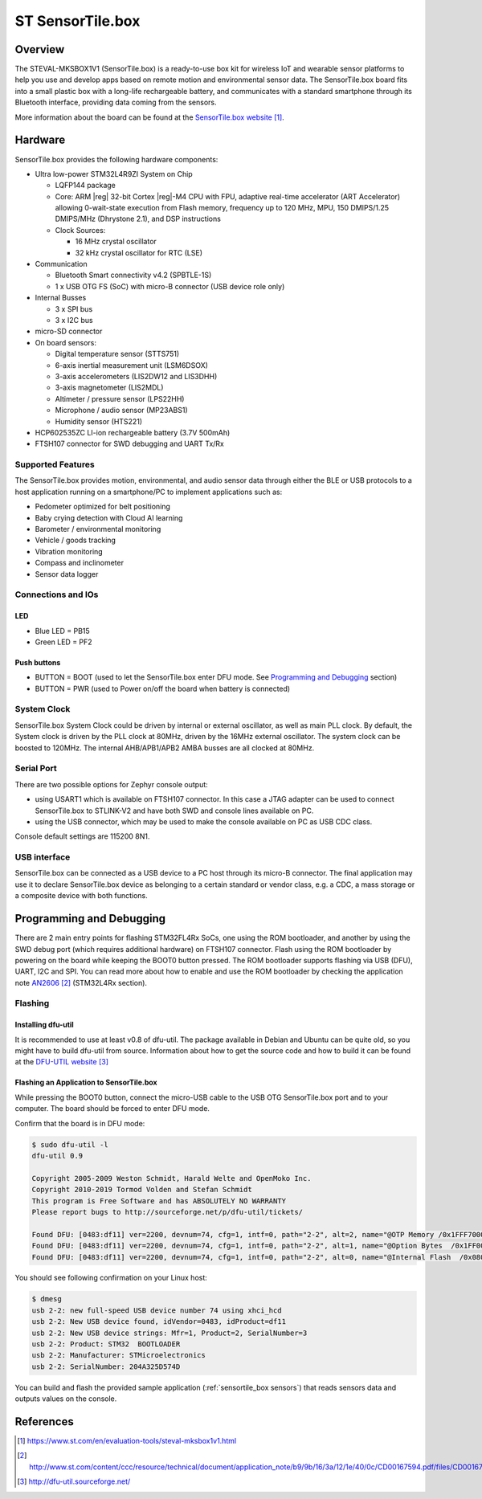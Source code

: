 .. _sensortile_box:

ST SensorTile.box
#################

Overview
********

The STEVAL-MKSBOX1V1 (SensorTile.box) is a ready-to-use box kit for wireless
IoT and wearable sensor platforms to help you use and develop apps based on
remote motion and environmental sensor data.
The SensorTile.box board fits into a small plastic box with a long-life rechargeable
battery, and communicates with a standard smartphone through its Bluetooth interface,
providing data coming from the sensors.

.. image:: img/sensortile_box.jpg
     :width: 784px
     :align: center
     :height: 643px
     :alt: SensorTile.box

More information about the board can be found at the `SensorTile.box website`_.

Hardware
********

SensorTile.box provides the following hardware components:

- Ultra low-power STM32L4R9ZI System on Chip

  - LQFP144 package
  - Core: ARM |reg| 32-bit Cortex |reg|-M4 CPU with FPU, adaptive
    real-time accelerator (ART Accelerator) allowing 0-wait-state
    execution from Flash memory, frequency up to 120 MHz, MPU, 150
    DMIPS/1.25 DMIPS/MHz (Dhrystone 2.1), and DSP instructions
  - Clock Sources:

    - 16 MHz crystal oscillator
    - 32 kHz crystal oscillator for RTC (LSE)

- Communication

  - Bluetooth Smart connectivity v4.2 (SPBTLE-1S)
  - 1 x USB OTG FS (SoC) with micro-B connector
    (USB device role only)

- Internal Busses

  - 3 x SPI bus
  - 3 x I2C bus

- micro-SD connector

- On board sensors:

  - Digital temperature sensor (STTS751)
  - 6-axis inertial measurement unit (LSM6DSOX)
  - 3-axis accelerometers (LIS2DW12 and LIS3DHH)
  - 3-axis magnetometer (LIS2MDL)
  - Altimeter / pressure sensor (LPS22HH)
  - Microphone / audio sensor (MP23ABS1)
  - Humidity sensor (HTS221)

- HCP602535ZC LI-ion rechargeable battery (3.7V 500mAh)
- FTSH107 connector for SWD debugging and UART Tx/Rx

Supported Features
==================

The SensorTile.box provides motion, environmental, and audio
sensor data through either the BLE or USB protocols to a host application running
on a smartphone/PC to implement applications such as:

- Pedometer optimized for belt positioning
- Baby crying detection with Cloud AI learning
- Barometer / environmental monitoring
- Vehicle / goods tracking
- Vibration monitoring
- Compass and inclinometer
- Sensor data logger

Connections and IOs
===================

LED
---

- Blue LED  = PB15
- Green LED = PF2

Push buttons
------------

- BUTTON = BOOT
  (used to let the SensorTile.box enter DFU mode. See `Programming and Debugging`_
  section)
- BUTTON = PWR
  (used to Power on/off the board when battery is connected)

System Clock
============

SensorTile.box System Clock could be driven by internal or external
oscillator, as well as main PLL clock. By default, the System clock is
driven by the PLL clock at 80MHz, driven by the 16MHz external oscillator.
The system clock can be boosted to 120MHz.
The internal AHB/APB1/APB2 AMBA busses are all clocked at 80MHz.

Serial Port
===========

There are two possible options for Zephyr console output:

- using USART1 which is available on FTSH107 connector. In this case a JTAG adapter
  can be used to connect SensorTile.box to STLINK-V2 and have both SWD and console lines
  available on PC.
- using the USB connector, which may be used to make the console available on PC as
  USB CDC class.

Console default settings are 115200 8N1.

USB interface
=============

SensorTile.box can be connected as a USB device to a PC host through its micro-B connector.
The final application may use it to declare SensorTile.box device as belonging to a
certain standard or vendor class, e.g. a CDC, a mass storage or a composite device with both
functions.

Programming and Debugging
*************************

There are 2 main entry points for flashing STM32FL4Rx SoCs, one using the ROM
bootloader, and another by using the SWD debug port (which requires additional
hardware) on FTSH107 connector.
Flash using the ROM bootloader by powering on the board
while keeping the BOOT0 button pressed.
The ROM bootloader supports flashing via USB (DFU), UART, I2C and SPI.
You can read more about how to enable and use the ROM bootloader by checking
the application note `AN2606`_ (STM32L4Rx section).

Flashing
========

Installing dfu-util
-------------------

It is recommended to use at least v0.8 of dfu-util. The package available in
Debian and Ubuntu can be quite old, so you might have to build dfu-util from source.
Information about how to get the source code and how to build it can be found
at the `DFU-UTIL website`_

Flashing an Application to SensorTile.box
-----------------------------------------

While pressing the BOOT0 button, connect the
micro-USB cable to the USB OTG SensorTile.box
port and to your computer. The board should be
forced to enter DFU mode.

Confirm that the board is in DFU mode:

.. code-block:: console

   $ sudo dfu-util -l
   dfu-util 0.9

   Copyright 2005-2009 Weston Schmidt, Harald Welte and OpenMoko Inc.
   Copyright 2010-2019 Tormod Volden and Stefan Schmidt
   This program is Free Software and has ABSOLUTELY NO WARRANTY
   Please report bugs to http://sourceforge.net/p/dfu-util/tickets/

   Found DFU: [0483:df11] ver=2200, devnum=74, cfg=1, intf=0, path="2-2", alt=2, name="@OTP Memory /0x1FFF7000/01*0001Ke", serial="204A325D574D"
   Found DFU: [0483:df11] ver=2200, devnum=74, cfg=1, intf=0, path="2-2", alt=1, name="@Option Bytes  /0x1FF00000/01*040 e/0x1FF01000/01*040 e", serial="204A325D574D"
   Found DFU: [0483:df11] ver=2200, devnum=74, cfg=1, intf=0, path="2-2", alt=0, name="@Internal Flash  /0x08000000/512*0004Kg", serial="204A325D574D"

You should see following confirmation on your Linux host:

.. code-block:: console

   $ dmesg
   usb 2-2: new full-speed USB device number 74 using xhci_hcd
   usb 2-2: New USB device found, idVendor=0483, idProduct=df11
   usb 2-2: New USB device strings: Mfr=1, Product=2, SerialNumber=3
   usb 2-2: Product: STM32  BOOTLOADER
   usb 2-2: Manufacturer: STMicroelectronics
   usb 2-2: SerialNumber: 204A325D574D

You can build and flash the provided sample application
(:ref:`sensortile_box sensors`) that reads sensors data and outputs
values on the console.

References
**********

.. target-notes::

.. _SensorTile.box website:
   https://www.st.com/en/evaluation-tools/steval-mksbox1v1.html

.. _AN2606:
   http://www.st.com/content/ccc/resource/technical/document/application_note/b9/9b/16/3a/12/1e/40/0c/CD00167594.pdf/files/CD00167594.pdf/jcr:content/translations/en.CD00167594.pdf

.. _DFU-UTIL website:
   http://dfu-util.sourceforge.net/
